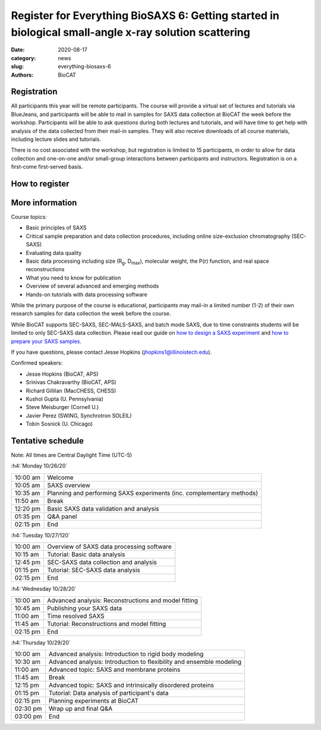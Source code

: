 Register for Everything BioSAXS 6: Getting started in biological small-angle x-ray solution scattering
######################################################################################################

:date: 2020-08-17
:category: news
:slug: everything-biosaxs-6
:authors: BioCAT

.. row::

    .. column::
        :width: 6

        .. lead::

            BioCAT is offering its sixth intensive HOW-TO course in BioSAXS.
            Students will have four days of virtual lectures and hands-on
            software tutorials on the basics of BioSAXS data collection and
            processing from expert practitioners in the field. Students will
            also be able to mail in samples for data collection on the BioCAT
            beamline (Sector 18 at the APS) before the course, and there will
            be time during the workshop to get help with analysis of their own
            data.

            The course will take place from 10/26/20 to 10/29/20 and is entirely
            virtual (via BlueJeans). See the schedule below for details.

    .. column::
        :width: 6

        .. thumbnail::

            .. image:: {static}/images/news/2020_eb6_cover.png
                :class: img-rounded


Registration
^^^^^^^^^^^^^^^^^^^^^^^^^^^^^^^

All participants this year will be remote participants. The course will provide
a virtual set of lectures and tutorials via BlueJeans, and participants will be
able to mail in samples for SAXS data collection at BioCAT the week before the
workshop. Participants will be able to ask questions during both lectures and
tutorials, and will have time to get help with analysis of the data collected
from their mail-in samples. They will also receive downloads of all course
materials, including lecture slides and tutorials.

There is no cost associated with the workshop, but registration is limited to
15 participants, in order to allow for data collection and one-on-one and/or
small-group interactions between participants and instructors. Registration is
on a first-come first-served basis.

How to register
^^^^^^^^^^^^^^^^

.. lead::

    Registration is CLOSED.

More information
^^^^^^^^^^^^^^^^^

Course topics:

*   Basic principles of SAXS
*   Critical sample preparation and data collection procedures, including
    online size-exclusion chromatography (SEC-SAXS)
*   Evaluating data quality
*   Basic data processing including size (R\ :sub:`g`, D\ :sub:`max`), molecular
    weight, the P(r) function, and real space reconstructions
*   What you need to know for publication
*   Overview of several advanced and emerging methods
*   Hands-on tutorials with data processing software

While the primary purpose of the course is educational, participants may
mail-in a limited number (1-2) of their own research samples for data
collection the week before the course.

While BioCAT supports SEC-SAXS, SEC-MALS-SAXS, and batch mode SAXS, due to
time constraints students will be limited to only SEC-SAXS data collection.
Please read our guide on `how to design a SAXS experiment <{filename}/pages/users_howto_saxs_design.rst>`_
and `how to prepare your SAXS samples <{filename}/pages/users_howto_saxs_prepare.rst>`_.

If you have questions, please contact Jesse Hopkins (jhopkins1@illinoistech.edu).

Confirmed speakers:

*   Jesse Hopkins (BioCAT, APS)
*   Srinivas Chakravarthy (BioCAT, APS)
*   Richard Gillilan (MacCHESS, CHESS)
*   Kushol Gupta (U. Pennsylvania)
*   Steve Meisburger (Cornell U.)
*   Javier Perez (SWING, Synchrotron SOLEIL)
*   Tobin Sosnick (U. Chicago)

Tentative schedule
^^^^^^^^^^^^^^^^^^^^

Note: All times are Central Daylight Time (UTC-5)

:h4:`Monday 10/26/20`

.. class:: table-hover

    =========== ======================================================================================================================
    10:00 am    Welcome
    10:05 am    SAXS overview
    10:35 am    Planning and performing SAXS experiments (inc. complementary methods)
    11:50 am    Break
    12:20 pm    Basic SAXS data validation and analysis
    01:35 pm    Q&A panel
    02:15 pm    End
    =========== ======================================================================================================================


:h4:`Tuesday 10/27/120`

.. class:: table-hover

    =========== ======================================================================================================================
    10:00 am    Overview of SAXS data processing software
    10:15 am    Tutorial: Basic data analysis
    12:45 pm    SEC-SAXS data collection and analysis
    01:15 pm    Tutorial: SEC-SAXS data analysis
    02:15 pm    End
    =========== ======================================================================================================================


:h4:`Wednesday 10/28/20`

.. class:: table-hover

    =========== ======================================================================================================================
    10:00 am    Advanced analysis: Reconstructions and model fitting
    10:45 am    Publishing your SAXS data
    11:00 am    Time resolved SAXS
    11:45 am    Tutorial: Reconstructions and model fitting
    02:15 pm    End
    =========== ======================================================================================================================

:h4:`Thursday 10/29/20`

.. class:: table-hover

    =========== ======================================================================================================================
    10:00 am    Advanced analysis: Introduction to rigid body modeling
    10:30 am    Advanced analysis: Introduction to flexibility and ensemble modeling
    11:00 am    Advanced topic: SAXS and membrane proteins
    11:45 am    Break
    12:15 pm    Advanced topic: SAXS and intrinsically disordered proteins
    01:15 pm    Tutorial: Data analysis of participant's data
    02:15 pm    Planning experiments at BioCAT
    02:30 pm    Wrap up and final Q&A
    03:00 pm    End
    =========== ======================================================================================================================
